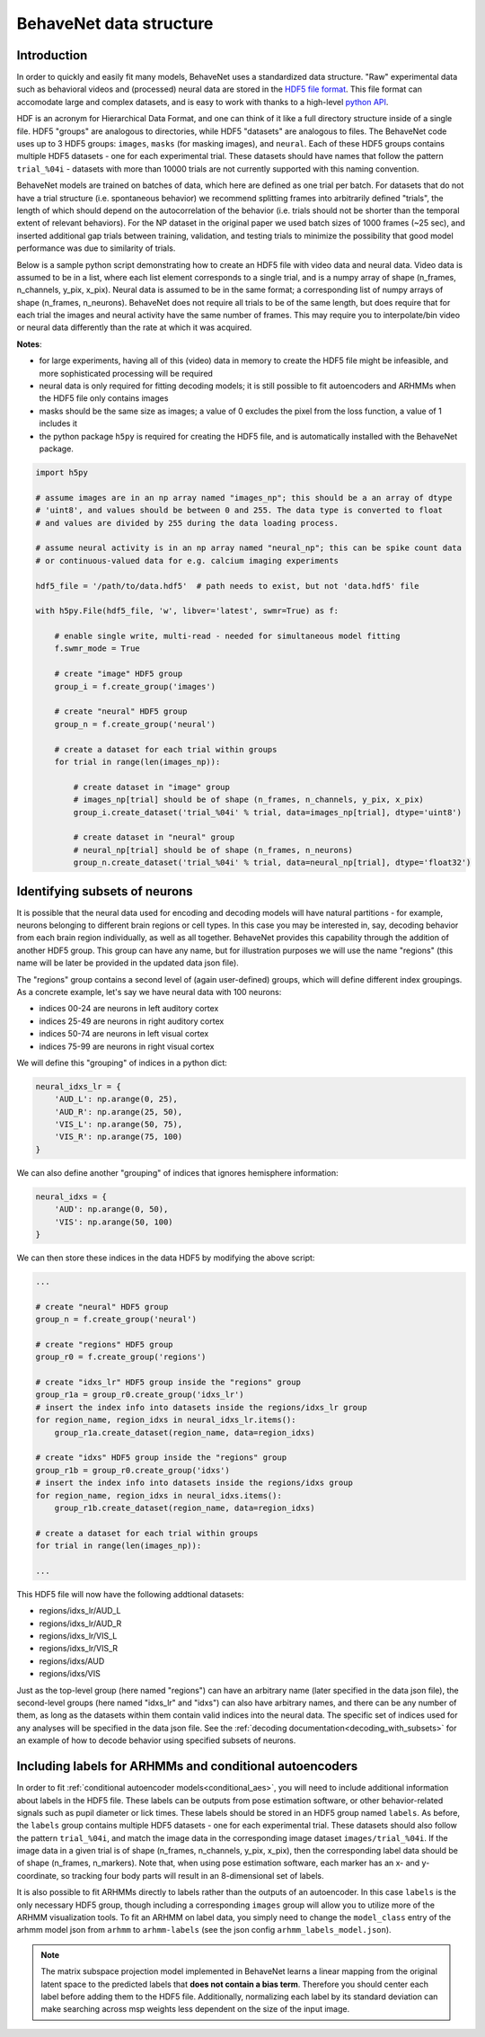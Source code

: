 .. _data_structure:

########################
BehaveNet data structure
########################

Introduction
============
In order to quickly and easily fit many models, BehaveNet uses a standardized data structure. "Raw"
experimental data such as behavioral videos and (processed) neural data are stored in the
`HDF5 file format <https://support.hdfgroup.org/HDF5/whatishdf5.html>`_. This file format can
accomodate large and complex datasets, and is easy to work with thanks to a high-level
`python API <https://www.h5py.org/>`_.

HDF is an acronym for Hierarchical Data Format, and one can think of it like a full directory
structure inside of a single file. HDF5 "groups" are analogous to directories, while HDF5
"datasets" are analogous to files. The BehaveNet code uses up to 3 HDF5 groups: ``images``,
``masks`` (for masking images), and ``neural``. Each of these HDF5 groups contains multiple HDF5
datasets - one for each experimental trial. These datasets should have names that follow the
pattern ``trial_%04i`` - datasets with more than 10000 trials are not currently supported with this
naming convention.

BehaveNet models are trained on batches of data, which here are defined as one trial per batch. For
datasets that do not have a trial structure (i.e. spontaneous behavior) we recommend splitting
frames into arbitrarily defined "trials", the length of which should depend on the autocorrelation
of the behavior (i.e. trials should not be shorter than the temporal extent of relevant behaviors).
For the NP dataset in the original paper we used batch sizes of 1000 frames (~25 sec), and inserted
additional gap trials between training, validation, and testing trials to minimize the possibility
that good model performance was due to similarity of trials.

Below is a sample python script demonstrating how to create an HDF5 file with video data and neural
data. Video data is assumed to be in a list, where each list element corresponds to a single trial,
and is a numpy array of shape (n_frames, n_channels, y_pix, x_pix). Neural data is assumed to be in
the same format; a corresponding list of numpy arrays of shape (n_frames, n_neurons). BehaveNet
does not require all trials to be of the same length, but does require that for each trial the
images and neural activity have the same number of frames. This may require you to interpolate/bin
video or neural data differently than the rate at which it was acquired.

**Notes**:

* for large experiments, having all of this (video) data in memory to create the HDF5 file might be infeasible, and more sophisticated processing will be required
* neural data is only required for fitting decoding models; it is still possible to fit autoencoders and ARHMMs when the HDF5 file only contains images
* masks should be the same size as images; a value of 0 excludes the pixel from the loss function, a value of 1 includes it
* the python package ``h5py`` is required for creating the HDF5 file, and is automatically installed with the BehaveNet package.

.. code-block:: python

    import h5py
    
    # assume images are in an np array named "images_np"; this should be a an array of dtype
    # 'uint8', and values should be between 0 and 255. The data type is converted to float
    # and values are divided by 255 during the data loading process.
    
    # assume neural activity is in an np array named "neural_np"; this can be spike count data
    # or continuous-valued data for e.g. calcium imaging experiments

    hdf5_file = '/path/to/data.hdf5'  # path needs to exist, but not 'data.hdf5' file
    
    with h5py.File(hdf5_file, 'w', libver='latest', swmr=True) as f:

        # enable single write, multi-read - needed for simultaneous model fitting
        f.swmr_mode = True  

        # create "image" HDF5 group
        group_i = f.create_group('images')

        # create "neural" HDF5 group
        group_n = f.create_group('neural')

        # create a dataset for each trial within groups
        for trial in range(len(images_np)):
            
            # create dataset in "image" group
            # images_np[trial] should be of shape (n_frames, n_channels, y_pix, x_pix)
            group_i.create_dataset('trial_%04i' % trial, data=images_np[trial], dtype='uint8')

            # create dataset in "neural" group
            # neural_np[trial] should be of shape (n_frames, n_neurons)
            group_n.create_dataset('trial_%04i' % trial, data=neural_np[trial], dtype='float32')

.. _data_structure_subsets:

Identifying subsets of neurons
==============================
It is possible that the neural data used for encoding and decoding models will have natural partitions - for example, neurons belonging to different brain regions or cell types. In this case you may be interested in, say, decoding behavior from each brain region individually, as well as all together. BehaveNet provides this capability through the addition of another HDF5 group. This group can have any name, but for illustration purposes we will use the name "regions" (this name will be later be provided in the updated data json file).

The "regions" group contains a second level of (again user-defined) groups, which will define different index groupings. As a concrete example, let's say we have neural data with 100 neurons:

* indices 00-24 are neurons in left auditory cortex
* indices 25-49 are neurons in right auditory cortex
* indices 50-74 are neurons in left visual cortex
* indices 75-99 are neurons in right visual cortex

We will define this "grouping" of indices in a python dict:

.. code-block:: python

    neural_idxs_lr = {
        'AUD_L': np.arange(0, 25),
        'AUD_R': np.arange(25, 50),
        'VIS_L': np.arange(50, 75),
        'VIS_R': np.arange(75, 100)
    }

We can also define another "grouping" of indices that ignores hemisphere information:

.. code-block:: python 

    neural_idxs = {
        'AUD': np.arange(0, 50),
        'VIS': np.arange(50, 100)
    }

We can then store these indices in the data HDF5 by modifying the above script:

.. code-block:: python

    ...

    # create "neural" HDF5 group
    group_n = f.create_group('neural')

    # create "regions" HDF5 group
    group_r0 = f.create_group('regions')

    # create "idxs_lr" HDF5 group inside the "regions" group
    group_r1a = group_r0.create_group('idxs_lr')
    # insert the index info into datasets inside the regions/idxs_lr group
    for region_name, region_idxs in neural_idxs_lr.items():
        group_r1a.create_dataset(region_name, data=region_idxs)

    # create "idxs" HDF5 group inside the "regions" group
    group_r1b = group_r0.create_group('idxs')
    # insert the index info into datasets inside the regions/idxs group
    for region_name, region_idxs in neural_idxs.items():
        group_r1b.create_dataset(region_name, data=region_idxs)
    
    # create a dataset for each trial within groups
    for trial in range(len(images_np)):
    
    ...

This HDF5 file will now have the following addtional datasets:

* regions/idxs_lr/AUD_L
* regions/idxs_lr/AUD_R
* regions/idxs_lr/VIS_L
* regions/idxs_lr/VIS_R
* regions/idxs/AUD
* regions/idxs/VIS

Just as the top-level group (here named "regions") can have an arbitrary name (later specified in
the data json file), the second-level groups (here named "idxs_lr" and "idxs") can also have
arbitrary names, and there can be any number of them, as long as the datasets within them contain
valid indices into the neural data. The specific set of indices used for any analyses will be
specified in the data json file. See the :ref:`decoding documentation<decoding_with_subsets>` for
an example of how to decode behavior using specified subsets of neurons.


.. _data_structure_labels:

Including labels for ARHMMs and conditional autoencoders
========================================================
In order to fit :ref:`conditional autoencoder models<conditional_aes>`, you will need to include
additional information about labels in the HDF5 file. These labels can be outputs from pose
estimation software, or other behavior-related signals such as pupil diameter or lick times. These
labels should be stored in an HDF5 group named ``labels``. As before, the ``labels`` group contains
multiple HDF5 datasets - one for each experimental trial. These datasets should also follow the
pattern ``trial_%04i``, and match the image data in the corresponding image dataset
``images/trial_%04i``. If the image data in a given trial is of shape
(n_frames, n_channels, y_pix, x_pix), then the corresponding label data should be of shape
(n_frames, n_markers). Note that, when using pose estimation software, each marker has an x- and
y-coordinate, so tracking four body parts will result in an 8-dimensional set of labels.

It is also possible to fit ARHMMs directly to labels rather than the outputs of an autoencoder. In
this case ``labels`` is the only necessary HDF5 group, though including a corresponding ``images``
group will allow you to utilize more of the ARHMM visualization tools. To fit an ARHMM on label
data, you simply need to change the ``model_class`` entry of the arhmm model json from ``arhmm`` to
``arhmm-labels`` (see the json config ``arhmm_labels_model.json``).


.. note::
    
    The matrix subspace projection model implemented in BehaveNet learns a linear mapping from the
    original latent space to the predicted labels that **does not contain a bias term**. Therefore
    you should center each label before adding them to the HDF5 file. Additionally, normalizing
    each label by its standard deviation can make searching across msp weights less dependent on
    the size of the input image.
